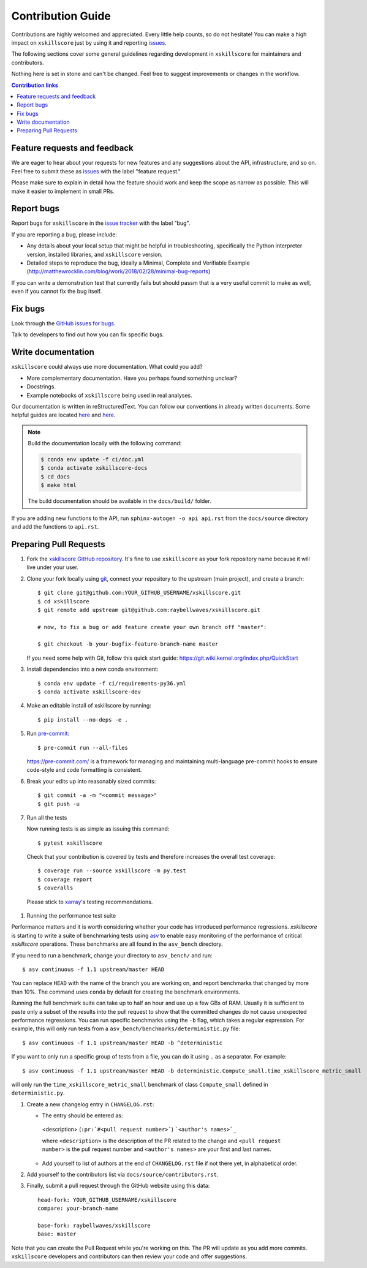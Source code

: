 =====================
Contribution Guide
=====================

Contributions are highly welcomed and appreciated.  Every little help counts,
so do not hesitate! You can make a high impact on ``xskillscore`` just by using it and
reporting `issues <https://github.com/raybellwaves/xskillscore/issues>`__.

The following sections cover some general guidelines
regarding development in ``xskillscore`` for maintainers and contributors.


Nothing here is set in stone and can't be changed.
Feel free to suggest improvements or changes in the workflow.



.. contents:: Contribution links
   :depth: 2



.. _submitfeedback:

Feature requests and feedback
-----------------------------

We are eager to hear about your requests for new features and any suggestions about the
API, infrastructure, and so on. Feel free to submit these as
`issues <https://github.com/raybellwaves/xskillscore/issues/new>`__ with the label "feature request."

Please make sure to explain in detail how the feature should work and keep the scope as
narrow as possible. This will make it easier to implement in small PRs.


.. _reportbugs:

Report bugs
-----------

Report bugs for ``xskillscore`` in the `issue tracker <https://github.com/raybellwaves/xskillscore/issues>`_
with the label "bug".

If you are reporting a bug, please include:

* Any details about your local setup that might be helpful in troubleshooting,
  specifically the Python interpreter version, installed libraries, and ``xskillscore``
  version.
* Detailed steps to reproduce the bug, ideally a Minimal, Complete and Verifiable Example (http://matthewrocklin.com/blog/work/2018/02/28/minimal-bug-reports)

If you can write a demonstration test that currently fails but should passm
that is a very useful commit to make as well, even if you cannot fix the bug itself.


.. _fixbugs:

Fix bugs
--------

Look through the `GitHub issues for bugs <https://github.com/raybellwaves/xskillscore/labels/bug>`_.

Talk to developers to find out how you can fix specific bugs.


Write documentation
-------------------

``xskillscore`` could always use more documentation. What could you add?

* More complementary documentation. Have you perhaps found something unclear?
* Docstrings.
* Example notebooks of ``xskillscore`` being used in real analyses.

Our documentation is written in reStructuredText. You can follow our conventions in already written
documents. Some helpful guides are located
`here <http://docutils.sourceforge.net/docs/user/rst/quickref.html>`__ and
`here <https://github.com/ralsina/rst-cheatsheet/blob/master/rst-cheatsheet.rst>`__.

.. note::
    Build the documentation locally with the following command:

    .. code:: bash

        $ conda env update -f ci/doc.yml
        $ conda activate xskillscore-docs
        $ cd docs
        $ make html

    The build documentation should be available in the ``docs/build/`` folder.

If you are adding new functions to the API, run ``sphinx-autogen -o api api.rst`` from the
``docs/source`` directory and add the functions to ``api.rst``.

Preparing Pull Requests
-----------------------


#. Fork the
   `xskillscore GitHub repository <https://github.com/raybellwaves/xskillscore>`__.  It's
   fine to use ``xskillscore`` as your fork repository name because it will live
   under your user.

#. Clone your fork locally using `git <https://git-scm.com/>`_, connect your repository
   to the upstream (main project), and create a branch::

    $ git clone git@github.com:YOUR_GITHUB_USERNAME/xskillscore.git
    $ cd xskillscore
    $ git remote add upstream git@github.com:raybellwaves/xskillscore.git

    # now, to fix a bug or add feature create your own branch off "master":

    $ git checkout -b your-bugfix-feature-branch-name master

   If you need some help with Git, follow this quick start
   guide: https://git.wiki.kernel.org/index.php/QuickStart

#. Install dependencies into a new conda environment::

    $ conda env update -f ci/requirements-py36.yml
    $ conda activate xskillscore-dev

#. Make an editable install of xskillscore by running::

    $ pip install --no-deps -e .

#. Run `pre-commit <https://pre-commit.com>`_::

     $ pre-commit run --all-files

   https://pre-commit.com/ is a framework for managing and maintaining multi-language pre-commit
   hooks to ensure code-style and code formatting is consistent.

#. Break your edits up into reasonably sized commits::

    $ git commit -a -m "<commit message>"
    $ git push -u

#. Run all the tests

   Now running tests is as simple as issuing this command::

    $ pytest xskillscore

   Check that your contribution is covered by tests and therefore increases the overall test coverage::

    $ coverage run --source xskillscore -m py.test
    $ coverage report
    $ coveralls

  Please stick to `xarray <http://xarray.pydata.org/en/stable/contributing.html>`_'s testing recommendations.

#. Running the performance test suite

Performance matters and it is worth considering whether your code has introduced
performance regressions. `xskillscore` is starting to write a suite of benchmarking tests
using `asv <https://asv.readthedocs.io/en/stable/>`_
to enable easy monitoring of the performance of critical `xskillscore` operations.
These benchmarks are all found in the ``asv_bench`` directory.

If you need to run a benchmark, change your directory to ``asv_bench/`` and run::

    $ asv continuous -f 1.1 upstream/master HEAD

You can replace ``HEAD`` with the name of the branch you are working on,
and report benchmarks that changed by more than 10%.
The command uses ``conda`` by default for creating the benchmark
environments.

Running the full benchmark suite can take up to half an hour and use up a few GBs of
RAM. Usually it is sufficient to paste only a subset of the results into the pull
request to show that the committed changes do not cause unexpected performance
regressions.  You can run specific benchmarks using the ``-b`` flag, which
takes a regular expression.  For example, this will only run tests from a
``asv_bench/benchmarks/deterministic.py`` file::

    $ asv continuous -f 1.1 upstream/master HEAD -b ^deterministic

If you want to only run a specific group of tests from a file, you can do it
using ``.`` as a separator. For example::

    $ asv continuous -f 1.1 upstream/master HEAD -b deterministic.Compute_small.time_xskillscore_metric_small

will only run the ``time_xskillscore_metric_small`` benchmark of class ``Compute_small``
defined in ``deterministic.py``.

#. Create a new changelog entry in ``CHANGELOG.rst``:

   - The entry should be entered as:

    <description> (``:pr:`#<pull request number>```) ```<author's names>`_``

    where ``<description>`` is the description of the PR related to the change and
    ``<pull request number>`` is the pull request number and ``<author's names>`` are your first
    and last names.

   - Add yourself to list of authors at the end of ``CHANGELOG.rst`` file if not there yet, in
     alphabetical order.

#. Add yourself to the contributors list via ``docs/source/contributors.rst``.

#. Finally, submit a pull request through the GitHub website using this data::

    head-fork: YOUR_GITHUB_USERNAME/xskillscore
    compare: your-branch-name

    base-fork: raybellwaves/xskillscore
    base: master

Note that you can create the Pull Request while you're working on this. The PR will update
as you add more commits. ``xskillscore`` developers and contributors can then review your code
and offer suggestions.
